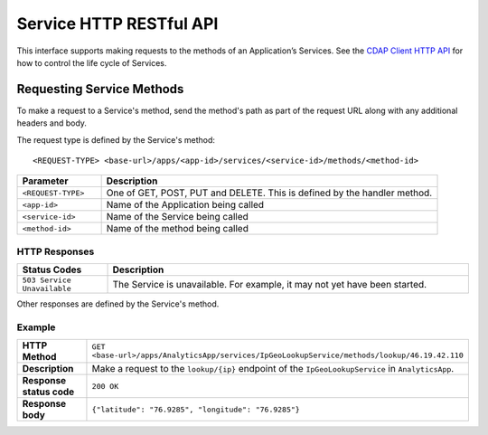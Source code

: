 .. :author: Cask Data, Inc.
   :description: HTTP RESTful Interface to the Cask Data Application Platform
   :copyright: Copyright © 2014 Cask Data, Inc.

.. highlight:: console

===========================================================
Service HTTP RESTful API
===========================================================

.. highlight:: console

This interface supports making requests to the methods of an Application’s Services.
See the `CDAP Client HTTP API <#cdap-client-http-api>`__ for how to control the life cycle of
Services.

Requesting Service Methods
--------------------------
To make a request to a Service's method, send the method's path as part of the request URL along with any additional
headers and body.

The request type is defined by the Service's method::

  <REQUEST-TYPE> <base-url>/apps/<app-id>/services/<service-id>/methods/<method-id>

.. list-table::
   :widths: 20 80
   :header-rows: 1

   * - Parameter
     - Description
   * - ``<REQUEST-TYPE>``
     - One of GET, POST, PUT and DELETE. This is defined by the handler method.
   * - ``<app-id>``
     - Name of the Application being called
   * - ``<service-id>``
     - Name of the Service being called
   * - ``<method-id>``
     - Name of the method being called

HTTP Responses
..............
.. list-table::
   :widths: 20 80
   :header-rows: 1

   * - Status Codes
     - Description
   * - ``503 Service Unavailable``
     - The Service is unavailable. For example, it may not yet have been started.

Other responses are defined by the Service's method.

Example
.......
.. list-table::
   :widths: 20 80
   :stub-columns: 1

   * - HTTP Method
     - ``GET <base-url>/apps/AnalyticsApp/services/IpGeoLookupService/methods/lookup/46.19.42.110``
   * - Description
     - Make a request to the ``lookup/{ip}`` endpoint of the ``IpGeoLookupService`` in ``AnalyticsApp``.
   * - Response status code
     - ``200 OK``
   * - Response body
     - ``{"latitude": "76.9285", "longitude": "76.9285"}``
